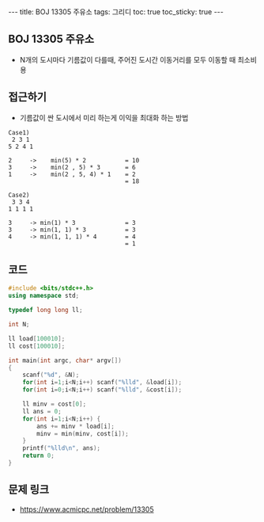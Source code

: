 #+HTML: ---
#+HTML: title: BOJ 13305 주유소
#+HTML: tags: 그리디
#+HTML: toc: true
#+HTML: toc_sticky: true
#+HTML: ---
#+OPTIONS: ^:nil

** BOJ 13305 주유소
- N개의 도시마다 기름값이 다를때, 주어진 도시간 이동거리를 모두 이동할 때 최소비용
 
** 접근하기
- 기름값이 싼 도시에서 미리 하는게 이익을 최대화 하는 방법
#+BEGIN_EXAMPLE
Case1)
 2 3 1
5 2 4 1

2     ->    min(5) * 2           = 10
3     ->    min(2 , 5) * 3       = 6
1     ->    min(2 , 5, 4) * 1    = 2
                                 = 18
#+END_EXAMPLE

#+BEGIN_EXAMPLE
Case2)
 3 3 4 
1 1 1 1

3     -> min(1) * 3              = 3
3     -> min(1, 1) * 3           = 3 
4     -> min(1, 1, 1) * 4        = 4
                                 = 1
#+END_EXAMPLE

** 코드
#+BEGIN_SRC cpp
#include <bits/stdc++.h>
using namespace std;

typedef long long ll;

int N;

ll load[100010];
ll cost[100010];

int main(int argc, char* argv[])
{
    scanf("%d", &N);
    for(int i=1;i<N;i++) scanf("%lld", &load[i]); 
    for(int i=0;i<N;i++) scanf("%lld", &cost[i]); 

    ll minv = cost[0];
    ll ans = 0; 
    for(int i=1;i<N;i++) {
        ans += minv * load[i]; 
        minv = min(minv, cost[i]);
    }
    printf("%lld\n", ans);
    return 0; 
}
#+END_SRC

** 문제 링크
- https://www.acmicpc.net/problem/13305
